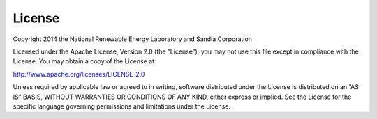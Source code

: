 .. _license:

License
=======

Copyright 2014 the National Renewable Energy Laboratory and Sandia Corporation

Licensed under the Apache License, Version 2.0 (the ”License”); you may not use this file except in compliance with the License. You may obtain a copy of the License at:

`http://www.apache.org/licenses/LICENSE-2.0 <http://www.apache.org/licenses/LICENSE-2.0>`_

Unless required by applicable law or agreed to in writing, software distributed under the License is distributed on an ”AS IS” BASIS, WITHOUT WARRANTIES OR CONDITIONS OF ANY KIND, either express or implied. See the License for the specific language governing permissions and limitations under the License.